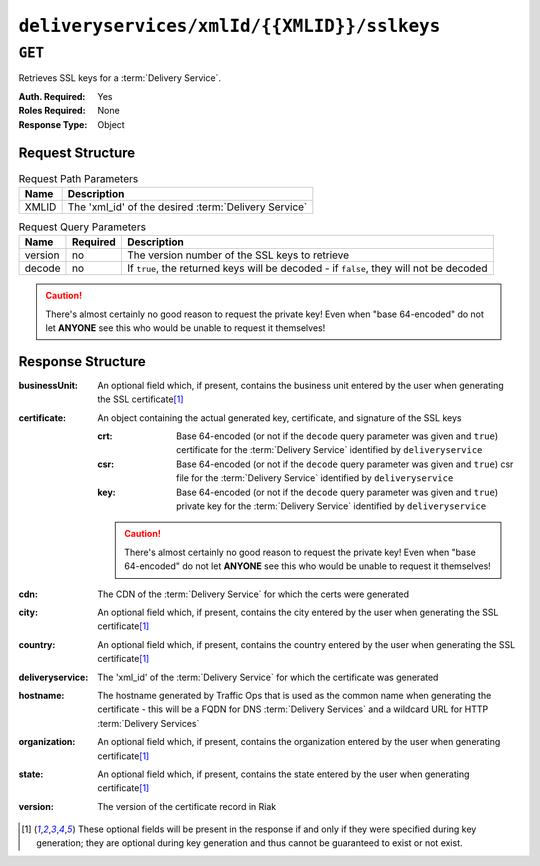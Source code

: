 ..
..
.. Licensed under the Apache License, Version 2.0 (the "License");
.. you may not use this file except in compliance with the License.
.. You may obtain a copy of the License at
..
..     http://www.apache.org/licenses/LICENSE-2.0
..
.. Unless required by applicable law or agreed to in writing, software
.. distributed under the License is distributed on an "AS IS" BASIS,
.. WITHOUT WARRANTIES OR CONDITIONS OF ANY KIND, either express or implied.
.. See the License for the specific language governing permissions and
.. limitations under the License.
..

.. _to-api-deliveryservices-xmlid-xmlid-sslkeys:

********************************************
``deliveryservices/xmlId/{{XMLID}}/sslkeys``
********************************************

``GET``
=======
Retrieves SSL keys for a :term:`Delivery Service`.

:Auth. Required: Yes
:Roles Required: None
:Response Type:  Object

Request Structure
-----------------
.. table:: Request Path Parameters

	+-------+------------------------------------------------------+
	|  Name |              Description                             |
	+=======+======================================================+
	| XMLID | The 'xml_id' of the desired :term:`Delivery Service` |
	+-------+------------------------------------------------------+


.. table:: Request Query Parameters

	+---------+----------+-----------------------------------------------------------------------------------------+
	|  Name   | Required |          Description                                                                    |
	+=========+==========+=========================================================================================+
	| version | no       | The version number of the SSL keys to retrieve                                          |
	+---------+----------+-----------------------------------------------------------------------------------------+
	| decode  | no       | If ``true``, the returned keys will be decoded - if ``false``, they will not be decoded |
	+---------+----------+-----------------------------------------------------------------------------------------+

.. caution:: There's almost certainly no good reason to request the private key! Even when "base 64-encoded" do not let **ANYONE** see this who would be unable to request it themselves!

Response Structure
------------------
.. versionchanged:: 1.2
	Grouped the ``crt``, ``csr``, and ``key`` fields under ``certificate``.

:businessUnit: An optional field which, if present, contains the business unit entered by the user when generating the SSL certificate\ [1]_
:certificate:  An object containing the actual generated key, certificate, and signature of the SSL keys

	:crt: Base 64-encoded (or not if the ``decode`` query parameter was given and ``true``) certificate for the :term:`Delivery Service` identified by ``deliveryservice``
	:csr: Base 64-encoded (or not if the ``decode`` query parameter was given and ``true``) csr file for the :term:`Delivery Service` identified by ``deliveryservice``
	:key: Base 64-encoded (or not if the ``decode`` query parameter was given and ``true``) private key for the :term:`Delivery Service` identified by ``deliveryservice``

	.. caution:: There's almost certainly no good reason to request the private key! Even when "base 64-encoded" do not let **ANYONE** see this who would be unable to request it themselves!

:cdn:             The CDN of the :term:`Delivery Service` for which the certs were generated
:city:            An optional field which, if present, contains the city entered by the user when generating the SSL certificate\ [1]_
:country:         An optional field which, if present, contains the country entered by the user when generating the SSL certificate\ [1]_
:deliveryservice: The 'xml_id' of the :term:`Delivery Service` for which the certificate was generated
:hostname:        The hostname generated by Traffic Ops that is used as the common name when generating the certificate - this will be a FQDN for DNS :term:`Delivery Services` and a wildcard URL for HTTP :term:`Delivery Services`
:organization:    An optional field which, if present, contains the organization entered by the user when generating certificate\ [1]_
:state:           An optional field which, if present, contains the state entered by the user when generating certificate\ [1]_
:version:         The version of the certificate record in Riak

.. code- block:: http
	:caption: Response Example

	HTTP/1.1 200 OK
	Content-Type: application/json

	{ "response": {
		"certificate": {
			"crt": "crt",
			"key": "key",
			"csr": "csr"
		},
		"deliveryservice": "my-ds",
		"cdn": "qa",
		"businessUnit": "CDN_Eng",
		"city": "Denver",
		"organization": "KableTown",
		"hostname": "foober.com",
		"country": "US",
		"state": "Colorado",
		"version": "1"
	}}

.. [1] These optional fields will be present in the response if and only if they were specified during key generation; they are optional during key generation and thus cannot be guaranteed to exist or not exist.
